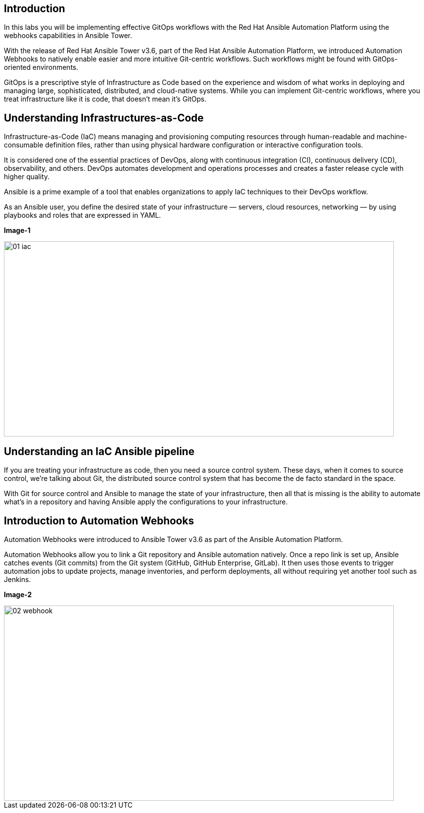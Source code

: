 
== Introduction

In this labs you will be implementing effective GitOps workflows with the Red Hat Ansible Automation Platform using the webhooks capabilities in Ansible Tower. 

With the release of Red Hat Ansible Tower v3.6, part of the Red Hat Ansible Automation Platform, we introduced Automation Webhooks to natively enable easier and more intuitive Git-centric workflows. Such workflows might be found with GitOps-oriented environments.

GitOps is a prescriptive style of Infrastructure as Code based on the experience and wisdom of what works in deploying and managing large, sophisticated, distributed, and cloud-native systems. While you can implement Git-centric workflows, where you treat infrastructure like it is code, that doesn't mean it's GitOps.

== Understanding Infrastructures-as-Code

Infrastructure-as-Code (IaC) means managing and provisioning computing resources through human-readable and machine-consumable definition files, rather than using physical hardware configuration or interactive configuration tools.

It is considered one of the essential practices of DevOps, along with continuous integration (CI), continuous delivery (CD), observability, and others. DevOps automates development and operations processes and creates a faster release cycle with higher quality.

Ansible is a prime example of a tool that enables organizations to apply IaC techniques to their DevOps workflow.

As an Ansible user, you define the desired state of your infrastructure — servers, cloud resources, networking — by using playbooks and roles that are expressed in YAML. 


*Image-1*

image::images/01_iac.png[align="center",800,400]


== Understanding an IaC Ansible pipeline

If you are treating your infrastructure as code, then you need a source control system. These days, when it comes to source control, we're talking about Git, the distributed source control system that has become the de facto standard in the space.

With Git for source control and Ansible to manage the state of your infrastructure, then all that is missing is the ability to automate what's in a repository and having Ansible apply the configurations to your infrastructure.


== Introduction to Automation Webhooks

Automation Webhooks were introduced to Ansible Tower v3.6 as part of the Ansible Automation Platform.

Automation Webhooks allow you to link a Git repository and Ansible automation natively. Once a repo link is set up, Ansible catches events (Git commits) from the Git system (GitHub, GitHub Enterprise, GitLab). It then uses those events to trigger automation jobs to update projects, manage inventories, and perform deployments, all without requiring yet another tool such as Jenkins.

*Image-2*

image::images/02_webhook.png[align="center",800,400]
